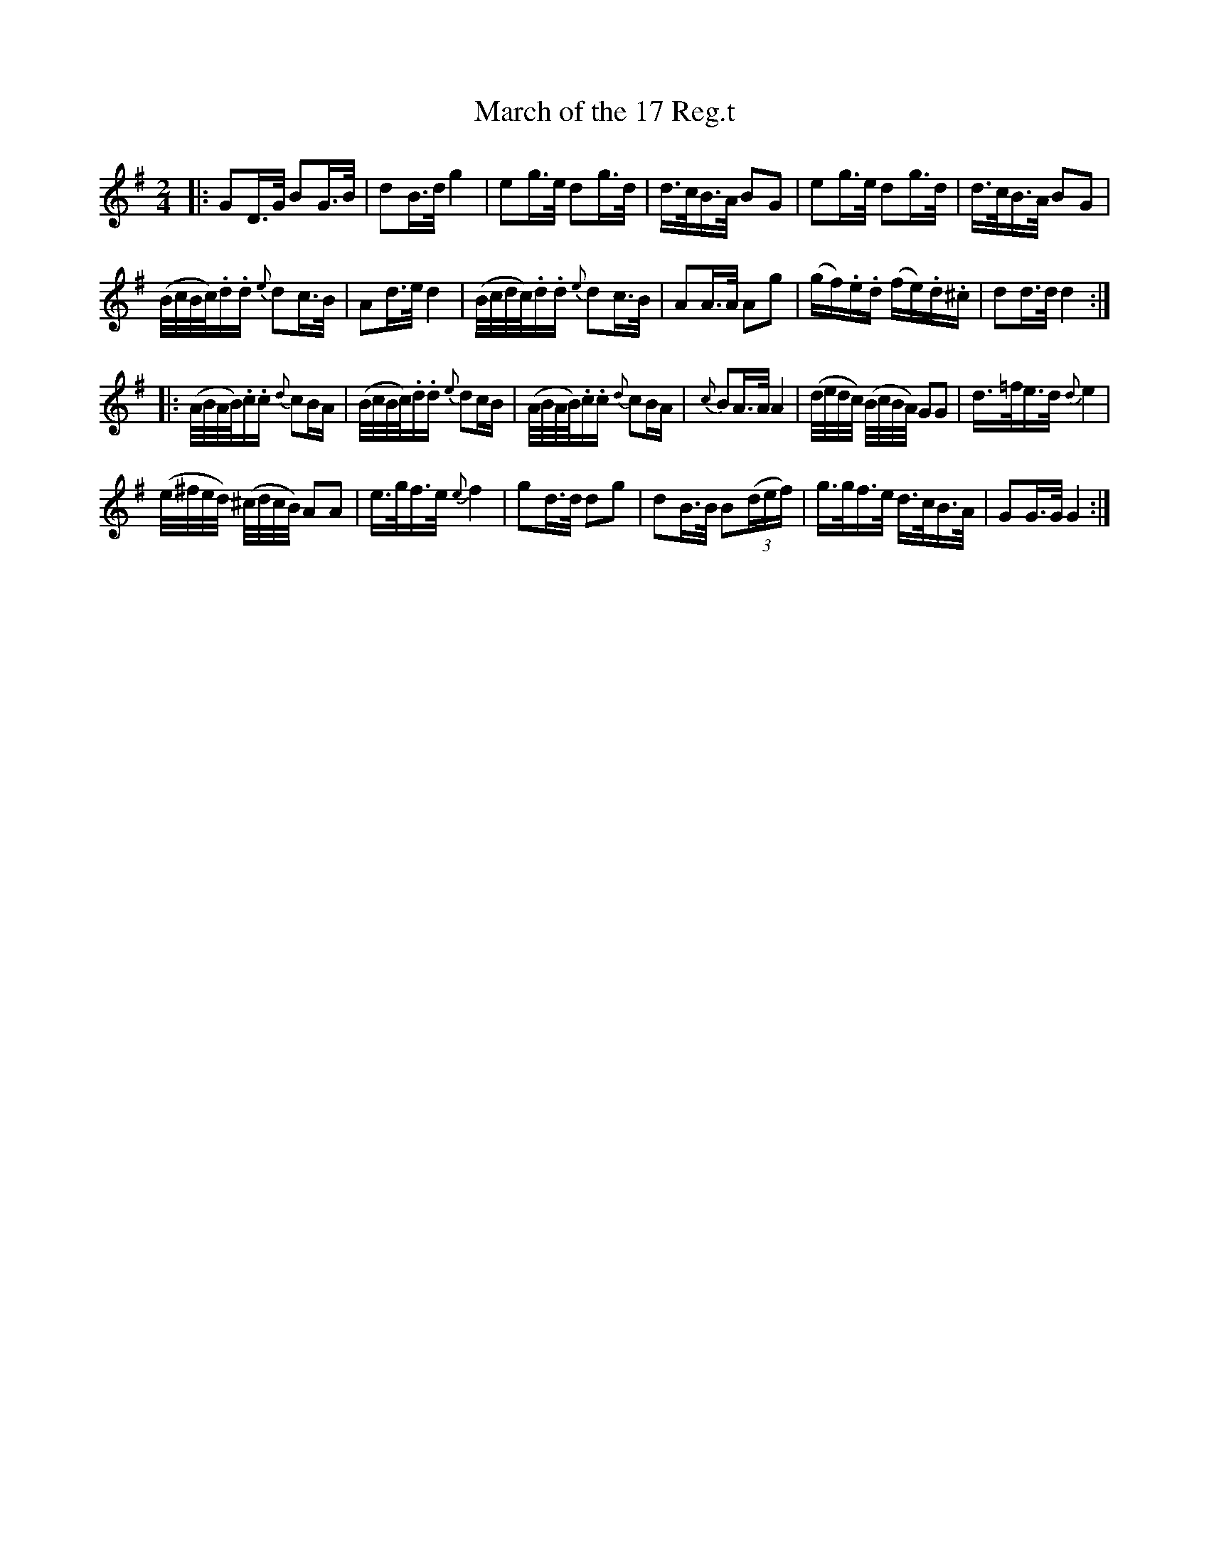 X: 24
T: March of the 17 Reg.t
%R: march
B: Stewart "A Select Collection of Airs, Jigs, Marches and Reels", ca.1784, p.12 #24
F: http://imslp.org/wiki/A_Select_Collection_of_Airs,_Jigs,_Marches_and_Reels_%28Various%29
Z: 2017 John Chambers <jc:trillian.mit.edu>
M: 2/4
L: 1/16
K: G
|:\
G2D>G B2G>B | d2B>d g4 |\
e2g>e d2g>d | d>cB>A B2G2 |\
e2g>e d2g>d | d>cB>A B2G2 |
(B/c/B/c/).d.d {e}d2c>B | A2d>e d4 |\
(B/c/d/c/).d.d {e}d2c>B | A2A>A A2g2 |\
(gf).e.d (fe).d.^c | d2d>d d4 :|
|:\
(A/B/A/B/).c.c {d}c2BA | (B/c/B/c/).d.d {e}d2cB |\
(A/B/A/B/).c.c {d}c2BA | {c}B2A>A A4 |\
(d/e/d/c/) (B/c/B/A/) G2G2 | d>=fe>d {d}e4 |
(e/^f/e/d/) (^c/d/c/B/) A2A2 | e>gf>e {e}f4 |\
g2d>d d2g2 | d2B>B B2(3(def) |\
g>gf>e d>cB>A | G2G>G G4 :|
